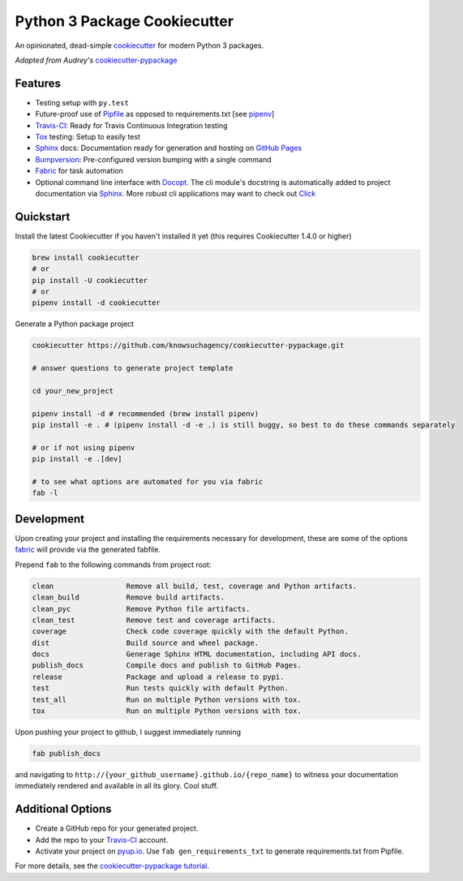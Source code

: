 =============================
Python 3 Package Cookiecutter
=============================

.. image:: https://img.shields.io/github/license/mashape/apistatus.svg

An opinionated, dead-simple cookiecutter_ for modern Python 3 packages.

*Adapted from Audrey's* cookiecutter-pypackage_


Features
--------

* Testing setup with ``py.test``
* Future-proof use of Pipfile_ as opposed to requirements.txt [see pipenv_]
* Travis-CI_: Ready for Travis Continuous Integration testing
* Tox_ testing: Setup to easily test
* Sphinx_ docs: Documentation ready for generation and hosting on `GitHub Pages`_
* Bumpversion_: Pre-configured version bumping with a single command
* Fabric_ for task automation
* Optional command line interface with Docopt_.
  The cli module's docstring is automatically added to project documentation via Sphinx_.
  More robust cli applications may want to check out Click_

Quickstart
----------

Install the latest Cookiecutter if you haven't installed it yet (this requires
Cookiecutter 1.4.0 or higher)

.. code-block:: bash

    brew install cookiecutter
    # or
    pip install -U cookiecutter
    # or
    pipenv install -d cookiecutter

Generate a Python package project

.. code-block:: bash

    cookiecutter https://github.com/knowsuchagency/cookiecutter-pypackage.git

    # answer questions to generate project template

    cd your_new_project

    pipenv install -d # recommended (brew install pipenv)
    pip install -e . # (pipenv install -d -e .) is still buggy, so best to do these commands separately

    # or if not using pipenv
    pip install -e .[dev]

    # to see what options are automated for you via fabric
    fab -l

Development
-----------

Upon creating your project and installing the requirements necessary for development, these are some of the options fabric_
will provide via the generated fabfile.

Prepend ``fab`` to the following commands from project root:

.. code-block:: bash

    clean                 Remove all build, test, coverage and Python artifacts.
    clean_build           Remove build artifacts.
    clean_pyc             Remove Python file artifacts.
    clean_test            Remove test and coverage artifacts.
    coverage              Check code coverage quickly with the default Python.
    dist                  Build source and wheel package.
    docs                  Generage Sphinx HTML documentation, including API docs.
    publish_docs          Compile docs and publish to GitHub Pages.
    release               Package and upload a release to pypi.
    test                  Run tests quickly with default Python.
    test_all              Run on multiple Python versions with tox.
    tox                   Run on multiple Python versions with tox.


Upon pushing your project to github, I suggest immediately running

.. code-block:: bash

    fab publish_docs

and navigating to ``http://{your_github_username}.github.io/{repo_name}`` to witness your documentation
immediately rendered and available in all its glory. Cool stuff.

Additional Options
------------------

* Create a GitHub repo for your generated project.
* Add the repo to your Travis-CI_ account.
* Activate your project on `pyup.io`_. Use ``fab gen_requirements_txt`` to generate requirements.txt from Pipfile.

For more details, see the `cookiecutter-pypackage tutorial`_.

.. _`cookiecutter-pypackage tutorial`: https://cookiecutter-pypackage.readthedocs.io/en/latest/tutorial.html
.. _Travis-CI: http://travis-ci.org/
.. _Tox: http://testrun.org/tox/
.. _Sphinx: http://sphinx-doc.org/
.. _`pyup.io`: https://pyup.io/
.. _Bumpversion: https://github.com/peritus/bumpversion
.. _PyPi: https://pypi.python.org/pypi
.. _`pipfile`: https://github.com/pypa/pipfile
.. _`fabric`: http://www.fabfile.org/
.. _`docopt`: https://github.com/docopt/docopt
.. _`github pages`: https://pages.github.com/
.. _`cookiecutter-pypackage`: https://github.com/audreyr/cookiecutter-pypackage
.. _`Click`: http://click.pocoo.org/
.. _`pipenv`: http://docs.pipenv.org/en/latest/
.. _Cookiecutter: https://github.com/audreyr/cookiecutter
